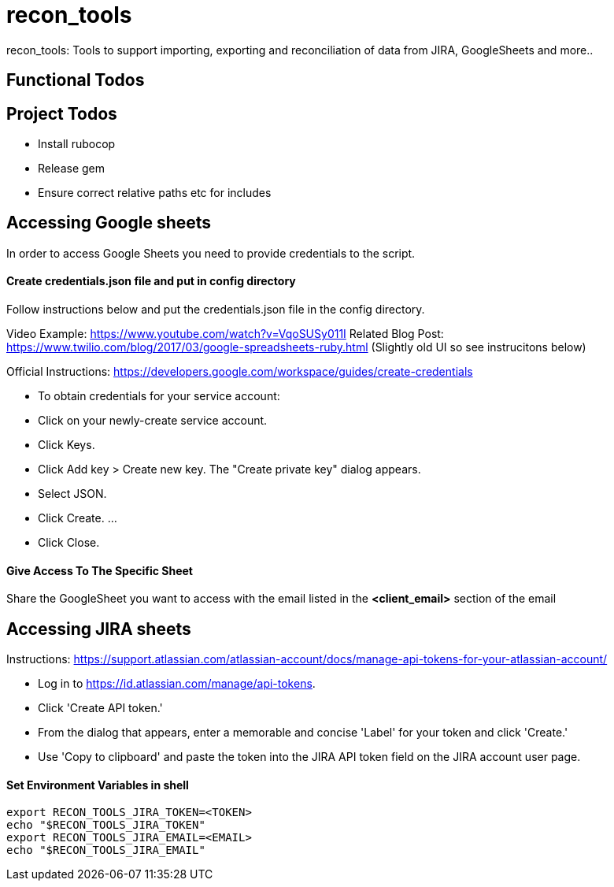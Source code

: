 = recon_tools

recon_tools: Tools to support importing, exporting and reconciliation of data from JIRA, GoogleSheets and more..

== Functional Todos

== Project Todos

* Install rubocop
* Release gem
* Ensure correct relative paths etc for includes

== Accessing Google sheets

In order to access Google Sheets you need to provide credentials to the script.

==== Create credentials.json file and put in config directory

Follow instructions below and put the credentials.json file in the config directory.

Video Example: https://www.youtube.com/watch?v=VqoSUSy011I
 Related Blog Post: https://www.twilio.com/blog/2017/03/google-spreadsheets-ruby.html (Slightly old UI so see instrucitons below)

Official Instructions: https://developers.google.com/workspace/guides/create-credentials

* To obtain credentials for your service account:
* Click on your newly-create service account.
* Click Keys.
* Click Add key &gt; Create new key. The "Create private key" dialog appears.
* Select JSON.
* Click Create. …
* Click Close.

==== Give Access To The Specific Sheet

Share the GoogleSheet you want to access with the email listed in the *<client_email>* section of the email

== Accessing JIRA sheets

Instructions: https://support.atlassian.com/atlassian-account/docs/manage-api-tokens-for-your-atlassian-account/

* Log in to https://id.atlassian.com/manage/api-tokens.
* Click 'Create API token.'
* From the dialog that appears, enter a memorable and concise 'Label' for your token and click 'Create.'
* Use 'Copy to clipboard' and paste the token into the JIRA API token field on the JIRA account user page.

==== Set Environment Variables in shell

----
export RECON_TOOLS_JIRA_TOKEN=<TOKEN>
echo "$RECON_TOOLS_JIRA_TOKEN"
export RECON_TOOLS_JIRA_EMAIL=<EMAIL>
echo "$RECON_TOOLS_JIRA_EMAIL"
----